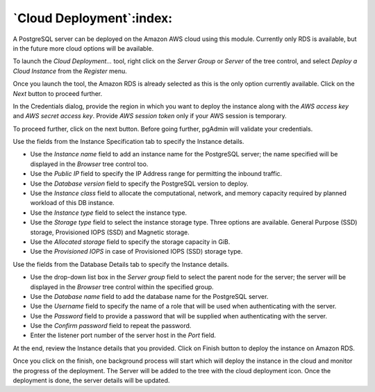 .. _cloud_deployment:

******************************
`Cloud Deployment`:index:
******************************

A PostgreSQL server can be deployed on the Amazon AWS cloud using this module.
Currently only RDS is available, but in the future more cloud options will be
available.

To launch the *Cloud Deployment...* tool, right click on the *Server Group* or
*Server* of the tree control, and select *Deploy a Cloud Instance* from the
*Register* menu.

.. image:: images/cloud_deployment_provider.png
    :alt: Cloud Deployment Provider
    :align: center

Once you launch the tool, the Amazon RDS is already selected as this is the
only option currently available. Click on the *Next* button to proceed further.

.. image:: images/cloud_deployment_credentials.png
    :alt: Cloud Deployment Provider
    :align: center

In the Credentials dialog, provide the region in which you want to deploy the
instance along with the *AWS access key* and *AWS secret access key*.
Provide *AWS session token* only if your AWS session is temporary.

To proceed further, click on the next button. Before going further, pgAdmin
will validate your credentials.

.. image:: images/cloud_deployment_instance.png
    :alt: Cloud Deployment Provider
    :align: center

Use the fields from the Instance Specification tab to specify the Instance
details.

* Use the *Instance name* field to add an instance name for the PostgreSQL
  server; the name specified will be displayed in the *Browser* tree control
  too.

* Use the *Public IP* field to specify the IP Address range for permitting the
  inbound traffic.

* Use the *Database version* field to specify the PostgreSQL version to deploy.

* Use the *Instance class* field to allocate the computational, network, and
  memory capacity required by planned workload of this DB instance.

* Use the *Instance type* field to select the instance type.

* Use the *Storage type* field to select the instance storage type. Three
  options are available. General Purpose (SSD) storage, Provisioned IOPS (SSD)
  and Magnetic storage.

* Use the *Allocated storage* field to specify the storage capacity in GiB.

* Use the *Provisioned IOPS* in case of  Provisioned IOPS (SSD) storage type.

.. image:: images/cloud_deployment_database.png
    :alt: Cloud Deployment Provider
    :align: center

Use the fields from the Database Details tab to specify the Instance details.

* Use the drop-down list box in the *Server group* field to select the parent
  node for the server; the server will be displayed in the *Browser* tree
  control within the specified group.

* Use the *Database name* field to add the database name for the PostgreSQL
  server.

* Use the *Username* field to specify the name of a role that will be used when
  authenticating with the server.

* Use the *Password* field to provide a password that will be supplied when
  authenticating with the server.

* Use the *Confirm password* field to repeat the password.

* Enter the listener port number of the server host in the *Port* field.

.. image:: images/cloud_deployment_review.png
    :alt: Cloud Deployment Provider
    :align: center

At the end, review the Instance details that you provided. Click on Finish
button to deploy the instance on Amazon RDS.

.. image:: images/cloud_deployment_tree.png
    :alt: Cloud Deployment Provider
    :align: center

Once you click on the finish, one background process will start which will
deploy the instance in the cloud and monitor the progress of the deployment.
The Server will be added to the tree with the cloud deployment icon. Once the
deployment is done, the server details will be updated.

